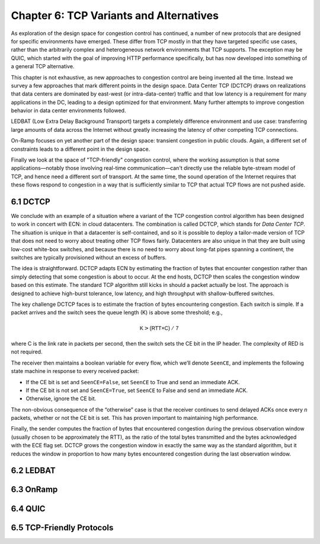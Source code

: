 Chapter 6:  TCP Variants and Alternatives
=========================================

As exploration of the design space for congestion control has
continued, a number of new protocols that are designed for specific
environments have emerged. These differ from TCP mostly in that they
have targeted specific use cases, rather than the arbitrarily complex
and heterogeneous network environments that TCP supports. The
exception may be QUIC, which started with the goal of improving HTTP
performance specifically, but has now developed into something of a general
TCP alternative.

This chapter is not exhaustive, as new approaches to congestion
control are being invented all the time. Instead we survey a few
approaches that mark different points in the design space.
Data Center TCP (DCTCP) draws on realizations that data centers are dominated by east-west
(or intra-data-center) traffic and that low latency is a requirement
for many applications in the DC, leading to a design optimized for that
environment. Many further attempts to improve congestion behavior in data
center environments followed.

LEDBAT (Low Extra Delay Background Transport) targets a completely
difference environment and use case: transferring large amounts of
data across the Internet without greatly increasing the latency of other
competing TCP connections.

On-Ramp focuses on yet another part of the design space: transient
congestion in public clouds. Again, a different set of constraints
leads to a different point in the design space.

Finally we look at the space of "TCP-friendly" congestion control,
where the working assumption is that some applications—notably those
involving real-time communication—can't directly
use the reliable byte-stream model of TCP, and hence need a different
sort of transport. At the same time, the sound operation of the
Internet requires that these flows respond to congestion in a way that
is sufficiently similar to TCP that actual TCP flows are not pushed aside.



6.1 DCTCP
---------------

We conclude with an example of a situation where a variant of the TCP
congestion control algorithm has been designed to work in concert with
ECN: in cloud datacenters. The combination is called DCTCP, which stands
for *Data Center TCP*. The situation is unique in that a datacenter is
self-contained, and so it is possible to deploy a tailor-made version of
TCP that does not need to worry about treating other TCP flows fairly.
Datacenters are also unique in that they are built using low-cost
white-box switches, and because there is no need to worry about long-fat
pipes spanning a continent, the switches are typically provisioned
without an excess of buffers.

The idea is straightforward. DCTCP adapts ECN by estimating the fraction
of bytes that encounter congestion rather than simply detecting that
some congestion is about to occur. At the end hosts, DCTCP then scales
the congestion window based on this estimate. The standard TCP algorithm
still kicks in should a packet actually be lost. The approach is
designed to achieve high-burst tolerance, low latency, and high
throughput with shallow-buffered switches.

The key challenge DCTCP faces is to estimate the fraction of bytes
encountering congestion. Each switch is simple. If a packet arrives and
the switch sees the queue length (K) is above some threshold; e.g.,

.. math:: \mathsf{K} > \mathsf{(RTT × C)\ /\ 7}

where C is the link rate in packets per second, then the switch sets the
CE bit in the IP header. The complexity of RED is not required.

The receiver then maintains a boolean variable for every flow, which
we’ll denote ``SeenCE``, and implements the following state machine in
response to every received packet:

-  If the CE bit is set and ``SeenCE=False``, set ``SeenCE`` to True and
   send an immediate ACK.

-  If the CE bit is not set and ``SeenCE=True``, set ``SeenCE`` to False
   and send an immediate ACK.

-  Otherwise, ignore the CE bit.

The non-obvious consequence of the “otherwise” case is that the receiver
continues to send delayed ACKs once every *n* packets, whether or not
the CE bit is set. This has proven important to maintaining high
performance.

Finally, the sender computes the fraction of bytes that encountered
congestion during the previous observation window (usually chosen to be
approximately the RTT), as the ratio of the total bytes transmitted and
the bytes acknowledged with the ECE flag set. DCTCP grows the congestion
window in exactly the same way as the standard algorithm, but it reduces
the window in proportion to how many bytes encountered congestion during
the last observation window.

6.2 LEDBAT 
-----------------

6.3 OnRamp
-----------------

6.4 QUIC
-----------------

6.5 TCP-Friendly Protocols
--------------------------
